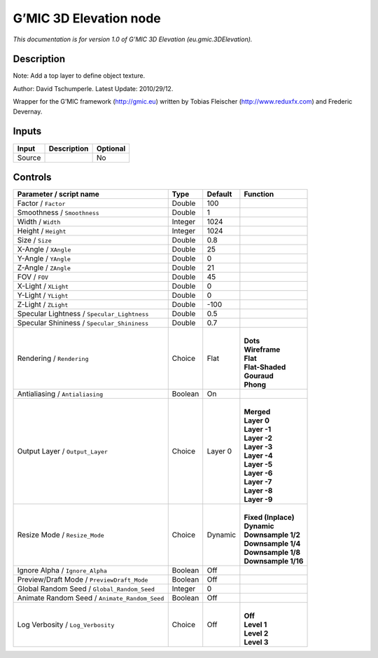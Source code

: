 .. _eu.gmic.3DElevation:

.. raw:: html

   <!-- Do not edit this file! It is generated automatically by Natron itself. -->

G’MIC 3D Elevation node
=======================

*This documentation is for version 1.0 of G’MIC 3D Elevation (eu.gmic.3DElevation).*

Description
-----------

Note: Add a top layer to define object texture.

Author: David Tschumperle. Latest Update: 2010/29/12.

Wrapper for the G’MIC framework (http://gmic.eu) written by Tobias Fleischer (http://www.reduxfx.com) and Frederic Devernay.

Inputs
------

+--------+-------------+----------+
| Input  | Description | Optional |
+========+=============+==========+
| Source |             | No       |
+--------+-------------+----------+

Controls
--------

.. tabularcolumns:: |>{\raggedright}p{0.2\columnwidth}|>{\raggedright}p{0.06\columnwidth}|>{\raggedright}p{0.07\columnwidth}|p{0.63\columnwidth}|

.. cssclass:: longtable

+-----------------------------------------------+---------+---------+-----------------------+
| Parameter / script name                       | Type    | Default | Function              |
+===============================================+=========+=========+=======================+
| Factor / ``Factor``                           | Double  | 100     |                       |
+-----------------------------------------------+---------+---------+-----------------------+
| Smoothness / ``Smoothness``                   | Double  | 1       |                       |
+-----------------------------------------------+---------+---------+-----------------------+
| Width / ``Width``                             | Integer | 1024    |                       |
+-----------------------------------------------+---------+---------+-----------------------+
| Height / ``Height``                           | Integer | 1024    |                       |
+-----------------------------------------------+---------+---------+-----------------------+
| Size / ``Size``                               | Double  | 0.8     |                       |
+-----------------------------------------------+---------+---------+-----------------------+
| X-Angle / ``XAngle``                          | Double  | 25      |                       |
+-----------------------------------------------+---------+---------+-----------------------+
| Y-Angle / ``YAngle``                          | Double  | 0       |                       |
+-----------------------------------------------+---------+---------+-----------------------+
| Z-Angle / ``ZAngle``                          | Double  | 21      |                       |
+-----------------------------------------------+---------+---------+-----------------------+
| FOV / ``FOV``                                 | Double  | 45      |                       |
+-----------------------------------------------+---------+---------+-----------------------+
| X-Light / ``XLight``                          | Double  | 0       |                       |
+-----------------------------------------------+---------+---------+-----------------------+
| Y-Light / ``YLight``                          | Double  | 0       |                       |
+-----------------------------------------------+---------+---------+-----------------------+
| Z-Light / ``ZLight``                          | Double  | -100    |                       |
+-----------------------------------------------+---------+---------+-----------------------+
| Specular Lightness / ``Specular_Lightness``   | Double  | 0.5     |                       |
+-----------------------------------------------+---------+---------+-----------------------+
| Specular Shininess / ``Specular_Shininess``   | Double  | 0.7     |                       |
+-----------------------------------------------+---------+---------+-----------------------+
| Rendering / ``Rendering``                     | Choice  | Flat    | |                     |
|                                               |         |         | | **Dots**            |
|                                               |         |         | | **Wireframe**       |
|                                               |         |         | | **Flat**            |
|                                               |         |         | | **Flat-Shaded**     |
|                                               |         |         | | **Gouraud**         |
|                                               |         |         | | **Phong**           |
+-----------------------------------------------+---------+---------+-----------------------+
| Antialiasing / ``Antialiasing``               | Boolean | On      |                       |
+-----------------------------------------------+---------+---------+-----------------------+
| Output Layer / ``Output_Layer``               | Choice  | Layer 0 | |                     |
|                                               |         |         | | **Merged**          |
|                                               |         |         | | **Layer 0**         |
|                                               |         |         | | **Layer -1**        |
|                                               |         |         | | **Layer -2**        |
|                                               |         |         | | **Layer -3**        |
|                                               |         |         | | **Layer -4**        |
|                                               |         |         | | **Layer -5**        |
|                                               |         |         | | **Layer -6**        |
|                                               |         |         | | **Layer -7**        |
|                                               |         |         | | **Layer -8**        |
|                                               |         |         | | **Layer -9**        |
+-----------------------------------------------+---------+---------+-----------------------+
| Resize Mode / ``Resize_Mode``                 | Choice  | Dynamic | |                     |
|                                               |         |         | | **Fixed (Inplace)** |
|                                               |         |         | | **Dynamic**         |
|                                               |         |         | | **Downsample 1/2**  |
|                                               |         |         | | **Downsample 1/4**  |
|                                               |         |         | | **Downsample 1/8**  |
|                                               |         |         | | **Downsample 1/16** |
+-----------------------------------------------+---------+---------+-----------------------+
| Ignore Alpha / ``Ignore_Alpha``               | Boolean | Off     |                       |
+-----------------------------------------------+---------+---------+-----------------------+
| Preview/Draft Mode / ``PreviewDraft_Mode``    | Boolean | Off     |                       |
+-----------------------------------------------+---------+---------+-----------------------+
| Global Random Seed / ``Global_Random_Seed``   | Integer | 0       |                       |
+-----------------------------------------------+---------+---------+-----------------------+
| Animate Random Seed / ``Animate_Random_Seed`` | Boolean | Off     |                       |
+-----------------------------------------------+---------+---------+-----------------------+
| Log Verbosity / ``Log_Verbosity``             | Choice  | Off     | |                     |
|                                               |         |         | | **Off**             |
|                                               |         |         | | **Level 1**         |
|                                               |         |         | | **Level 2**         |
|                                               |         |         | | **Level 3**         |
+-----------------------------------------------+---------+---------+-----------------------+
